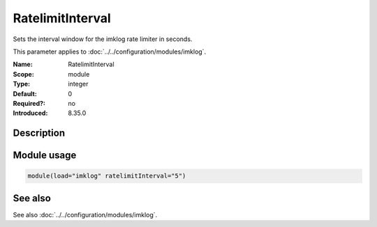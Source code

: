 .. _param-imklog-ratelimitinterval:
.. _imklog.parameter.module.ratelimitinterval:

RatelimitInterval
=================

.. index::
   single: imklog; RatelimitInterval
   single: RatelimitInterval

.. summary-start

Sets the interval window for the imklog rate limiter in seconds.

.. summary-end

This parameter applies to :doc:`../../configuration/modules/imklog`.

:Name: RatelimitInterval
:Scope: module
:Type: integer
:Default: 0
:Required?: no
:Introduced: 8.35.0

Description
-----------
.. versionadded:: 8.35.0

   The rate-limiting interval in seconds. Value 0 turns off rate limiting.
   Set it to a number of seconds (5 recommended) to activate rate-limiting.

Module usage
------------
.. _param-imklog-module-ratelimitinterval:
.. _imklog.parameter.module.ratelimitinterval-usage:

.. code-block:: rsyslog

   module(load="imklog" ratelimitInterval="5")

See also
--------
See also :doc:`../../configuration/modules/imklog`.
